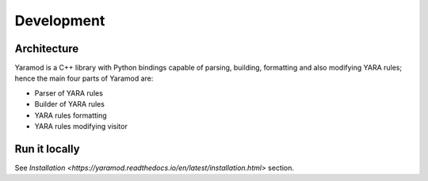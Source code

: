 ===========
Development
===========


Architecture
============

Yaramod is a C++ library with Python bindings capable of parsing, building, formatting and also modifying YARA rules; hence the main four parts of Yaramod are:

* Parser of YARA rules
* Builder of YARA rules
* YARA rules formatting
* YARA rules modifying visitor


Run it locally
==============
See `Installation <https://yaramod.readthedocs.io/en/latest/installation.html>` section.
